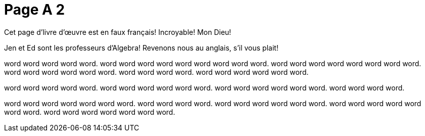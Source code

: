 = Page A 2

Cet page d’livre d’œuvre est en faux français! Incroyable! Mon Dieu!

Jen et Ed sont les professeurs d’Algebra! Revenons nous au
anglais, s’il vous plait!

// @include{fragments/blank.adoc}

word word word word word. word word word word word word
word word word. word word word word word
word word word. word word word word
word word. word word word word.
word word word word word word.

word word word word word. word word word
word word word. word word word word word word.
word word word word.

word word word word word word word. word word
word word. word word word word word word. word word
word word word word word. word word word word word word
word.

